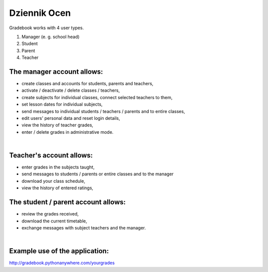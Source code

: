 Dziennik Ocen
=============
| Gradebook works with 4 user types.
1) Manager (e. g. school head)
2) Student
3) Parent
4) Teacher

The manager account allows:
~~~~~~~~~~~~~~~~~~
- create classes and accounts for students, parents and teachers,
- activate / deactivate / delete classes / teachers,
- create subjects for individual classes, connect selected teachers to them,
- set lesson dates for individual subjects,
- send messages to individual students / teachers / parents and to entire classes,
- edit users' personal data and reset login details,
- view the history of teacher grades,
- enter / delete grades in administrative mode.
| 

Teacher's account allows:
~~~~~~~~~~~~~~~~~~
- enter grades in the subjects taught,
- send messages to students / parents or entire classes and to the manager
- download your class schedule,
- view the history of entered ratings,

The student / parent account allows:
~~~~~~~~~~~~~~~~~~
- review the grades received,
- download the current timetable,
- exchange messages with subject teachers and the manager.
| 
Example use of the application:
~~~~~~~~~~~~~~~~~~
| http://gradebook.pythonanywhere.com/yourgrades
